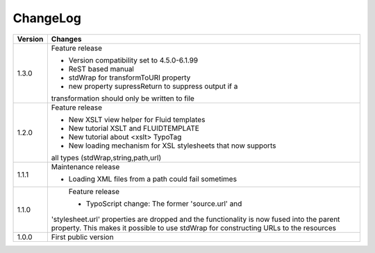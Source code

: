 ﻿

.. ==================================================
.. FOR YOUR INFORMATION
.. --------------------------------------------------
.. -*- coding: utf-8 -*- with BOM.

.. ==================================================
.. DEFINE SOME TEXTROLES
.. --------------------------------------------------
.. role::   underline
.. role::   typoscript(code)
.. role::   ts(typoscript)
   :class:  typoscript
.. role::   php(code)


ChangeLog
---------

+----------------+---------------------------------------------------------------+
| Version        | Changes                                                       |
+================+===============================================================+
| 1.3.0          | Feature release                                               |
|                |                                                               |
|                | - Version compatibility set to 4.5.0-6.1.99                   |
|                |                                                               |
|                | - ReST based manual                                           |
|                |                                                               |
|                | - stdWrap for transformToURI property                         |
|                |                                                               |
|                | - new property supressReturn to suppress output if a          |
|                | transformation should only be written to file                 |
+----------------+---------------------------------------------------------------+
| 1.2.0          | Feature release                                               |
|                |                                                               |
|                | - New XSLT view helper for Fluid templates                    |
|                |                                                               |
|                | - New tutorial XSLT and FLUIDTEMPLATE                         |
|                |                                                               |
|                | - New tutorial about <xslt> TypoTag                           |
|                |                                                               |
|                | - New loading mechanism for XSL stylesheets that now supports |
|                | all types (stdWrap,string,path,url)                           |
+----------------+---------------------------------------------------------------+
| 1.1.1          | Maintenance release                                           |
|                |                                                               |
|                | - Loading XML files from a path could fail sometimes          |
+----------------+---------------------------------------------------------------+
| 1.1.0          | Feature release                                               |
|                |                                                               |
|                | - TypoScript change: The former 'source.url' and              |
|                |'stylesheet.url' properties are dropped and the functionality  |
|                |is now fused into the parent property. This makes it possible  |
|                |to use stdWrap for constructing URLs to the resources          |
+----------------+---------------------------------------------------------------+
| 1.0.0          | First public version                                          |
+----------------+---------------------------------------------------------------+